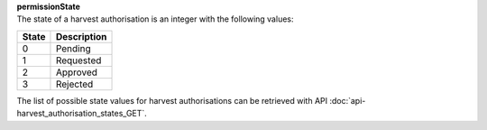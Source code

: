 | **permissionState**
| The state of a harvest authorisation is an integer with the following values:

========= ===============
**State** **Description**
--------- ---------------
  0       Pending
  1       Requested
  2       Approved
  3       Rejected
========= ===============

The list of possible state values for harvest authorisations can be retrieved with API :doc:`api-harvest_authorisation_states_GET`.